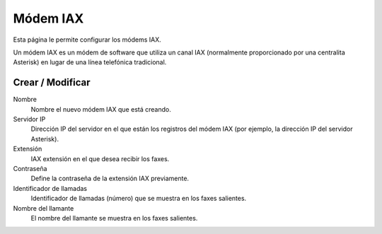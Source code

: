 =========
Módem IAX 
=========

Esta página le permite configurar los módems IAX.

Un módem IAX es un módem de software que utiliza un canal IAX (normalmente proporcionado por una centralita Asterisk) en lugar de una línea telefónica tradicional.


Crear / Modificar
=================

Nombre
    Nombre el nuevo módem IAX que está creando.

Servidor IP
    Dirección IP del servidor en el que están los registros del módem IAX (por ejemplo, la dirección IP del servidor Asterisk). 

Extensión
    IAX extensión en el que desea recibir los faxes.

Contraseña 
    Define la contraseña de la extensión IAX previamente.

Identificador de llamadas 
    Identificador de llamadas (número) que se muestra en los faxes salientes. 

Nombre del llamante
    El nombre del llamante se muestra en los faxes salientes.

